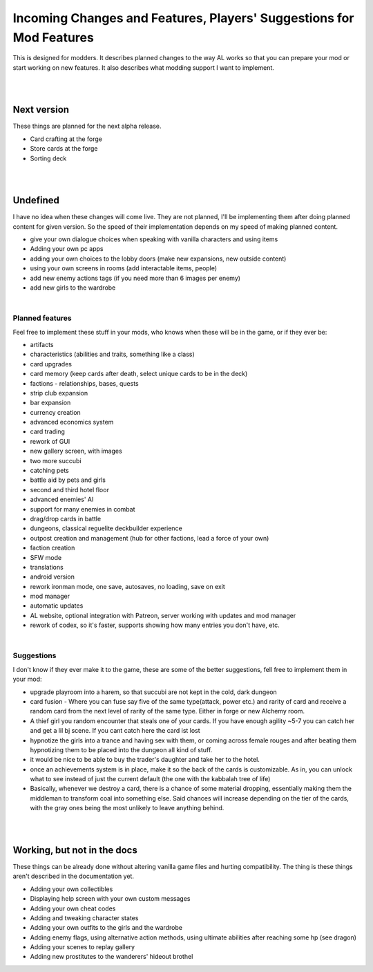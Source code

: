 Incoming Changes and Features, Players' Suggestions for Mod Features
====================================================================

This is designed for modders.
It describes planned changes to the way AL works so that you can prepare your mod or start working on new features.
It also describes what modding support I want to implement.

|
|

Next version
------------

These things are planned for the next alpha release.

* Card crafting at the forge
* Store cards at the forge
* Sorting deck

|
|

Undefined
---------

I have no idea when these changes will come live.
They are not planned, I'll be implementing them after doing planned content for given version.
So the speed of their implementation depends on my speed of making planned content.

* give your own dialogue choices when speaking with vanilla characters and using items
* Adding your own pc apps
* adding your own choices to the lobby doors (make new expansions, new outside content)
* using your own screens in rooms (add interactable items, people)
* add new enemy actions tags (if you need more than 6 images per enemy)
* add new girls to the wardrobe

|

Planned features
~~~~~~~~~~~~~~~~

Feel free to implement these stuff in your mods, who knows when these will be in the game, or if they ever be:

* artifacts
* characteristics (abilities and traits, something like a class)
* card upgrades
* card memory (keep cards after death, select unique cards to be in the deck)
* factions - relationships, bases, quests
* strip club expansion
* bar expansion
* currency creation
* advanced economics system
* card trading
* rework of GUI
* new gallery screen, with images
* two more succubi
* catching pets
* battle aid by pets and girls
* second and third hotel floor
* advanced enemies' AI
* support for many enemies in combat
* drag/drop cards in battle
* dungeons, classical reguelite deckbuilder experience
* outpost creation and management (hub for other factions, lead a force of your own)
* faction creation
* SFW mode
* translations
* android version
* rework ironman mode, one save, autosaves, no loading, save on exit
* mod manager
* automatic updates
* AL website, optional integration with Patreon, server working with updates and mod manager
* rework of codex, so it's faster, supports showing how many entries you don't have, etc.

|

Suggestions
~~~~~~~~~~~

I don't know if they ever make it to the game, these are some of the better suggestions, fell free to implement them in your mod:

* upgrade playroom into a harem, so that succubi are not kept in the cold, dark dungeon
* card fusion - Where you can fuse say five of the same type(attack, power etc.) and rarity of card and receive a random card from the next level of rarity of the same type. Either in forge or new Alchemy room.
* A thief girl you random encounter that steals one of your cards. If you have enough agility ~5-7 you can catch her and get a lil bj scene. If you cant catch here the card ist lost
* hypnotize the girls into a trance and having sex with them, or coming across female rouges and after beating them hypnotizing them to be placed into the dungeon all kind of stuff.
* it would be nice to be able to buy the trader's daughter and take her to the hotel.
* once an achievements system is in place, make it so the back of the cards is customizable. As in, you can unlock what to see instead of just the current default (the one with the kabbalah tree of life)
* Basically, whenever we destroy a card, there is a chance of some material dropping, essentially making them the middleman to transform coal into something else. Said chances will increase depending on the tier of the cards, with the gray ones being the most unlikely to leave anything behind.
|
|

Working, but not in the docs
----------------------------

These things can be already done without altering vanilla game files and hurting compatibility.
The thing is these things aren't described in the documentation yet.

* Adding your own collectibles
* Displaying help screen with your own custom messages
* Adding your own cheat codes
* Adding and tweaking character states
* Adding your own outfits to the girls and the wardrobe
* Adding enemy flags, using alternative action methods, using ultimate abilities after reaching some hp (see dragon)
* Adding your scenes to replay gallery
* Adding new prostitutes to the wanderers' hideout brothel
